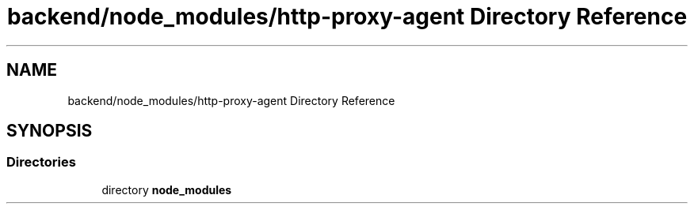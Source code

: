 .TH "backend/node_modules/http-proxy-agent Directory Reference" 3 "My Project" \" -*- nroff -*-
.ad l
.nh
.SH NAME
backend/node_modules/http-proxy-agent Directory Reference
.SH SYNOPSIS
.br
.PP
.SS "Directories"

.in +1c
.ti -1c
.RI "directory \fBnode_modules\fP"
.br
.in -1c
